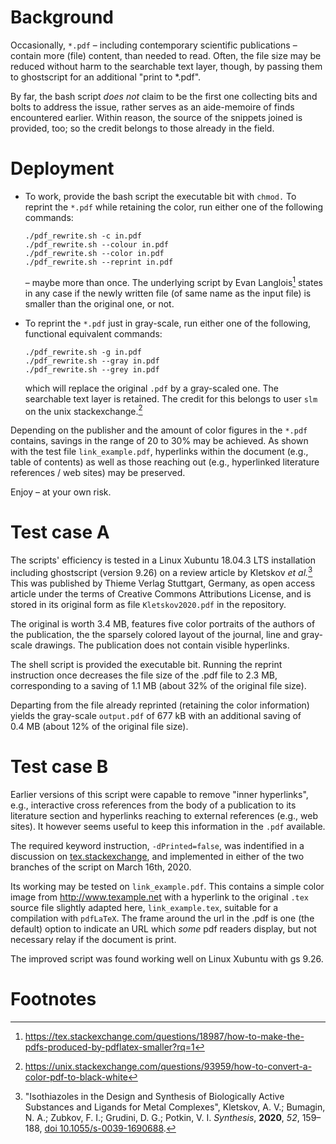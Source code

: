 
# name:   readme.org
# author: nbehrnd@yahoo.com
# date:   2019-12-17 (YYYY-MM-DD)
# edit:   2020-06-15 (YYYY-MM-DD)

#+OPTIONS:  toc:nil

* Background

  Occasionally, =*.pdf= -- including contemporary scientific
  publications -- contain more (file) content, than needed to read.
  Often, the file size may be reduced without harm to the searchable
  text layer, though, by passing them to ghostscript for an additional
  "print to *.pdf".

  By far, the bash script /does not/ claim to be the first one
  collecting bits and bolts to address the issue, rather serves as an
  aide-memoire of finds encountered earlier.  Within reason, the
  source of the snippets joined is provided, too; so the credit
  belongs to those already in the field.
  
* Deployment

  + To work, provide the bash script the executable bit with =chmod.=
    To reprint the =*.pdf= while retaining the color, run either one
    of the following commands:
    #+BEGIN_SRC shell
      ./pdf_rewrite.sh -c in.pdf
      ./pdf_rewrite.sh --colour in.pdf
      ./pdf_rewrite.sh --color in.pdf
      ./pdf_rewrite.sh --reprint in.pdf
     #+END_SRC
    -- maybe more than once.  The underlying script by Evan Langlois[fn:1]
    states in any case if the newly written file (of same name as the
    input file) is smaller than the original one, or not.

  + To reprint the =*.pdf= just in gray-scale, run either one of the
    following, functional equivalent commands:
    #+BEGIN_SRC shell
      ./pdf_rewrite.sh -g in.pdf
      ./pdf_rewrite.sh --gray in.pdf
      ./pdf_rewrite.sh --grey in.pdf
    #+END_SRC
    which will replace the original =.pdf= by a gray-scaled one.  The
    searchable text layer is retained.  The credit for this belongs to
    user =slm= on the unix stackexchange.[fn:2]

  Depending on the publisher and the amount of color figures in the
  =*.pdf= contains, savings in the range of 20 to 30% may be achieved.
  As shown with the test file =link_example.pdf=, hyperlinks within
  the document (e.g., table of contents) as well as those reaching out
  (e.g., hyperlinked literature references / web sites) may be
  preserved.

  Enjoy -- at your own risk.

* Test case A

  The scripts' efficiency is tested in a Linux Xubuntu 18.04.3 LTS
  installation including ghostscript (version 9.26) on a review
  article by Kletskov /et al./[fn:3]  This was published by Thieme
  Verlag Stuttgart, Germany, as open access article under the terms of
  Creative Commons Attributions License, and is stored in its original
  form as file =Kletskov2020.pdf= in the repository.

  The original is worth 3.4 MB, features five color portraits of the
  authors of the publication, the the sparsely colored layout of the
  journal, line and gray-scale drawings.  The publication does not
  contain visible hyperlinks.

  The shell script is provided the executable bit.  Running the
  reprint instruction once decreases the file size of the .pdf file to
  2.3 MB, corresponding to a saving of 1.1 MB (about 32% of the
  original file size).

  Departing from the file already reprinted (retaining the color
  information) yields the gray-scale =output.pdf= of 677 kB with an
  additional saving of 0.4 MB (about 12% of the original file size).

* Test case B

  Earlier versions of this script were capable to remove "inner
  hyperlinks", e.g., interactive cross references from the body of a
  publication to its literature section and hyperlinks reaching to
  external references (e.g., web sites).  It however seems useful to
  keep this information in the =.pdf= available.

  The required keyword instruction, =-dPrinted=false=, was indentified
  in a discussion on [[https://tex.stackexchange.com/questions/456896/set-the-print-flag-on-links-with-hyperref-to-preserve-them-with-ghostscript-9][tex.stackexchange]], and implemented in either of
  the two branches of the script on March 16th, 2020.

  Its working may be tested on =link_example.pdf=.  This contains a
  simple color image from [[http://www.texample.net]] with a hyperlink to
  the original =.tex= source file slightly adapted here,
  =link_example.tex=, suitable for a compilation with =pdfLaTeX=.  The
  frame around the url in the .pdf is one (the default) option to
  indicate an URL which /some/ pdf readers display, but not necessary
  relay if the document is print.

  The improved script was found working well on Linux Xubuntu with gs
  9.26.

* Footnotes

[fn:3] "Isothiazoles in the Design and Synthesis of Biologically
Active Substances and Ligands for Metal Complexes", Kletskov, A. V.;
Bumagin, N. A.; Zubkov, F. I.; Grudini, D. G.; Potkin,
V. I. /Synthesis/, *2020*, /52/, 159--188, [[https://www.thieme-connect.de/products/ejournals/abstract/10.1055/s-0039-1690688][doi 10.1055/s-0039-1690688]].

[fn:2] https://unix.stackexchange.com/questions/93959/how-to-convert-a-color-pdf-to-black-white

[fn:1]  https://tex.stackexchange.com/questions/18987/how-to-make-the-pdfs-produced-by-pdflatex-smaller?rq=1
